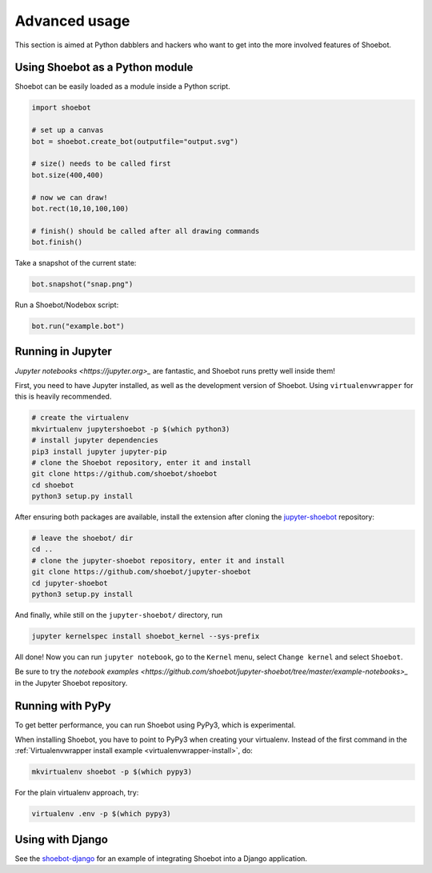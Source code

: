 Advanced usage
==============

This section is aimed at Python dabblers and hackers who want to get into the
more involved features of Shoebot.

Using Shoebot as a Python module
--------------------------------

Shoebot can be easily loaded as a module inside a Python script.

.. code-block:: python

    import shoebot

    # set up a canvas
    bot = shoebot.create_bot(outputfile="output.svg")

    # size() needs to be called first
    bot.size(400,400)

    # now we can draw!
    bot.rect(10,10,100,100)

    # finish() should be called after all drawing commands
    bot.finish()

Take a snapshot of the current state:

.. code-block:: python

    bot.snapshot("snap.png")

Run a Shoebot/Nodebox script:

.. code-block:: python

    bot.run("example.bot")


Running in Jupyter
------------------

`Jupyter notebooks <https://jupyter.org>_` are fantastic, and Shoebot runs
pretty well inside them!

First, you need to have Jupyter installed, as well as the development version
of Shoebot. Using ``virtualenvwrapper`` for this is heavily recommended.

.. code-block:: bash

    # create the virtualenv
    mkvirtualenv jupytershoebot -p $(which python3)
    # install jupyter dependencies
    pip3 install jupyter jupyter-pip
    # clone the Shoebot repository, enter it and install
    git clone https://github.com/shoebot/shoebot
    cd shoebot
    python3 setup.py install

After ensuring both packages are available, install the extension after cloning
the `jupyter-shoebot <https://github.com/shoebot/jupyter-shoebot/>`_ repository:

.. code-block:: bash

    # leave the shoebot/ dir
    cd ..
    # clone the jupyter-shoebot repository, enter it and install
    git clone https://github.com/shoebot/jupyter-shoebot
    cd jupyter-shoebot
    python3 setup.py install

And finally, while still on the ``jupyter-shoebot/`` directory, run

.. code-block:: bash

    jupyter kernelspec install shoebot_kernel --sys-prefix

All done! Now you can run ``jupyter notebook``, go to the ``Kernel`` menu, select
``Change kernel`` and select ``Shoebot``.

Be sure to try the `notebook examples
<https://github.com/shoebot/jupyter-shoebot/tree/master/example-notebooks>_` in
the Jupyter Shoebot repository.


Running with PyPy
-----------------

To get better performance, you can run Shoebot using PyPy3, which is experimental.

When installing Shoebot, you have to point to PyPy3 when creating your virtualenv. Instead of the first command in the :ref:`Virtualenvwrapper install example <virtualenvwrapper-install>`, do:

.. code:: bash

    mkvirtualenv shoebot -p $(which pypy3)

For the plain virtualenv approach, try:

.. code:: bash

    virtualenv .env -p $(which pypy3)


Using with Django
-----------------

See the `shoebot-django <https://github.com/stuaxo/shoebot-django>`_ for an example of integrating Shoebot into a Django application.
